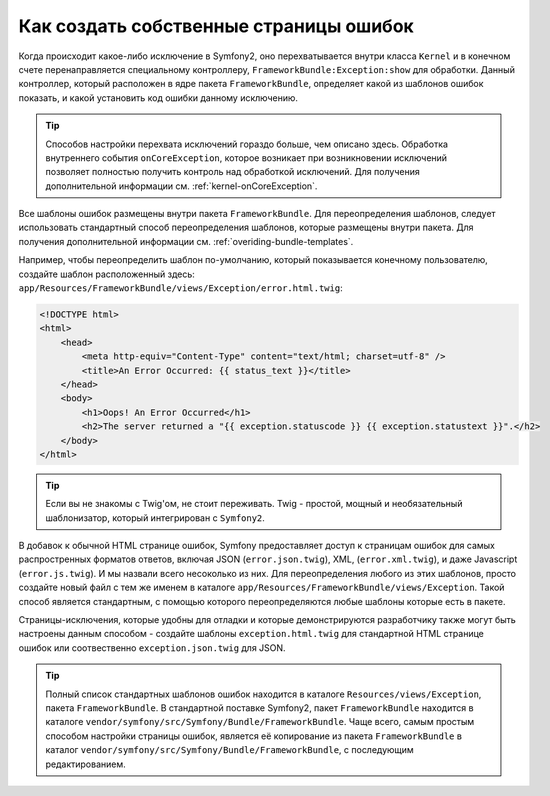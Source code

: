 Как создать собственные страницы ошибок
=======================================

Когда происходит какое-либо исключение в Symfony2, оно перехватывается внутри
класса ``Kernel`` и в конечном счете перенаправляется специальному контроллеру,
``FrameworkBundle:Exception:show`` для обработки. Данный контроллер, который
расположен в ядре пакета ``FrameworkBundle``, определяет какой из шаблонов
ошибок показать, и какой установить код ошибки данному исключению.

.. tip::

    Способов настройки перехвата исключений гораздо больше, чем описано здесь.
    Обработка внутреннего события ``onCoreException``, которое возникает 
    при возникновении исключений позволяет полностью получить контроль над 
    обработкой исключений. Для получения дополнительной информации см.
    :ref:`kernel-onCoreException`.    

Все шаблоны ошибок размещены внутри пакета ``FrameworkBundle``. Для переопределения
шаблонов, следует использовать стандартный способ переопределения шаблонов, которые
размещены внутри пакета. Для получения дополнительной информации см.
:ref:`overiding-bundle-templates`.

Например, чтобы переопределить шаблон по-умолчанию, который показывается конечному
пользователю, создайте шаблон расположенный здесь:
``app/Resources/FrameworkBundle/views/Exception/error.html.twig``:

.. code-block:: html+jinja

    <!DOCTYPE html>
    <html>
        <head>
            <meta http-equiv="Content-Type" content="text/html; charset=utf-8" />
            <title>An Error Occurred: {{ status_text }}</title>
        </head>
        <body>
            <h1>Oops! An Error Occurred</h1>
            <h2>The server returned a "{{ exception.statuscode }} {{ exception.statustext }}".</h2>
        </body>
    </html>

.. tip::
    Если вы не знакомы с Twig'ом, не стоит переживать. Twig - простой,
    мощный и необязательный шаблонизатор, который интегрирован с ``Symfony2``.

В добавок  к обычной HTML странице ошибок, Symfony предоставляет доступ
к страницам ошибок для самых распростренных форматов ответов, включая JSON 
(``error.json.twig``), XML, (``error.xml.twig``), и даже Javascript
(``error.js.twig``). И мы назвали всего несоколько из них. Для переопределения 
любого из этих шаблонов, просто создайте новый файл с тем же именем в каталоге 
``app/Resources/FrameworkBundle/views/Exception``.
Такой способ является стандартным, с помощью которого переопределяются любые 
шаблоны которые есть в пакете.

Страницы-исключения, которые удобны для отладки и которые демонстрируются разработчику
также могут быть настроены данным способом - создайте шаблоны 
``exception.html.twig`` для стандартной HTML странице ошибок или
соотвественно ``exception.json.twig`` для JSON.

.. tip::
    Полный список стандартных шаблонов ошибок находится  в каталоге
    ``Resources/views/Exception``, пакета ``FrameworkBundle``. В стандартной поставке
    Symfony2, пакет ``FrameworkBundle`` находится в  каталоге
    ``vendor/symfony/src/Symfony/Bundle/FrameworkBundle``. Чаще всего, самым простым 
    способом настройки страницы ошибок, является её копирование из пакета 
    ``FrameworkBundle`` в каталог ``vendor/symfony/src/Symfony/Bundle/FrameworkBundle``,
    с последующим редактированием.
